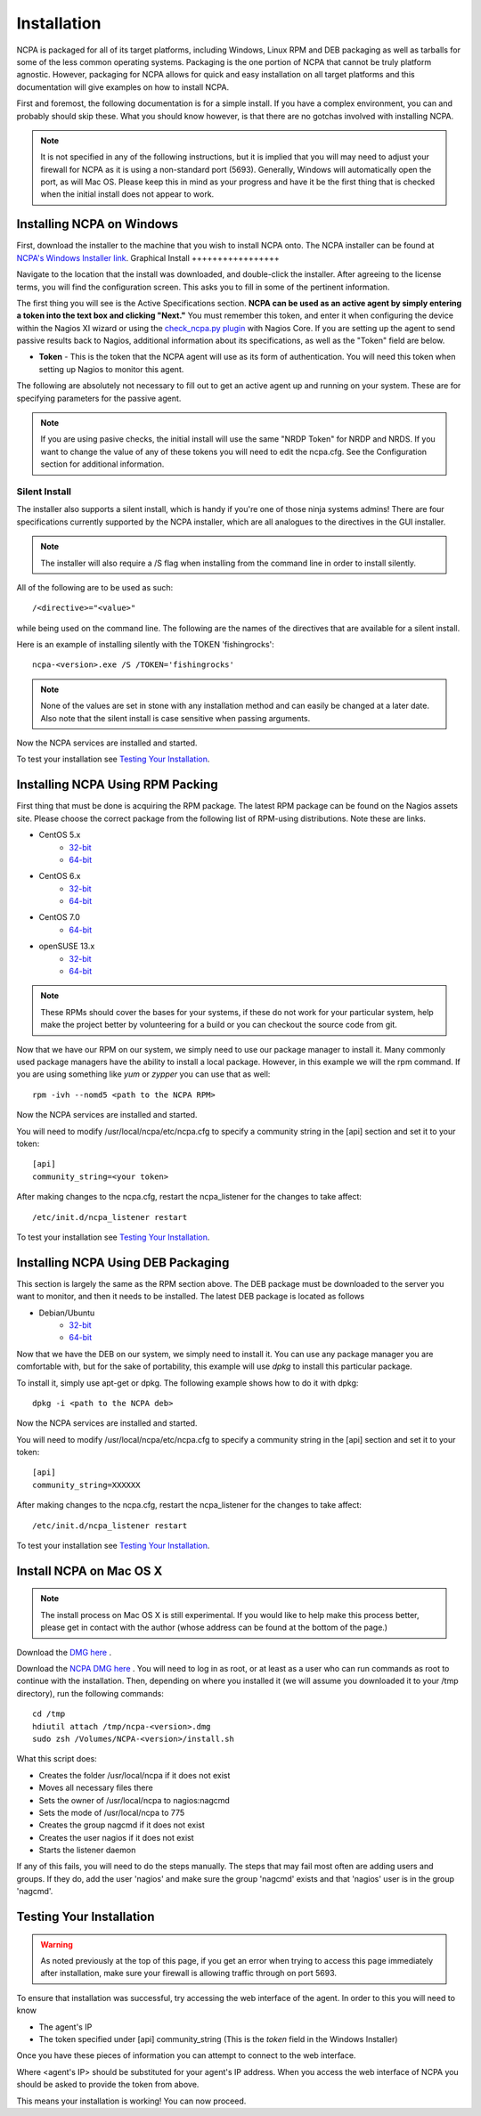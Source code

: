 Installation
=================

NCPA is packaged for all of its target platforms, including Windows, Linux RPM and DEB packaging as well as tarballs for some of the less common operating systems. Packaging is the one portion of NCPA that cannot be truly platform agnostic. However, packaging for NCPA allows for quick and easy installation on all target platforms and this documentation will give examples on how to install NCPA.

First and foremost, the following documentation is for a simple install. If you have a complex environment, you can and probably should skip these. What you should know however, is that there are no gotchas involved with installing NCPA.

.. note::

    It is not specified in any of the following instructions, but it is implied that you will may need to adjust your firewall for NCPA as it is using a non-standard port (5693). Generally, Windows will automatically open the port, as will Mac OS. Please keep this in mind as your progress and have it be the first thing that is checked when the initial install does not appear to work.

Installing NCPA on Windows
--------------------------

First, download the installer to the machine that you wish to install NCPA onto. The NCPA installer can be found at `NCPA's Windows Installer link <http://assets.nagios.com/downloads/ncpa/download.php?type=exe&arch=x86>`_.
Graphical Install
+++++++++++++++++

Navigate to the location that the install was downloaded, and double-click the installer. After agreeing to the license terms, you will find the configuration screen. This asks you to fill in some of the pertinent information.

.. image:: images/win-install-screenshot.png
    :align: center

The first thing you will see is the Active Specifications section. **NCPA can be used as an active agent by simply entering a token into the text box and clicking "Next."**  You must remember this token, and enter it when configuring the device within the Nagios XI wizard or using the `check_ncpa.py plugin <http://exchange.nagios.org/directory/Plugins/Network-and-Systems-Management/check_ncpa/details>`_ with Nagios Core. If you are setting up the agent to send passive results back to Nagios, additional information about its specifications, as well as the "Token" field are below.

* **Token** - This is the token that the NCPA agent will use as its form of
  authentication. You will need this token when setting up Nagios to monitor
  this agent.

The following are absolutely not necessary to fill out to get an active agent
up and running on your system. These are for specifying parameters for the
passive agent.

.. glossary::

    NRDP URL
        This is the URL that the NCPA passive agent will send its check results. This is not necessary if you simply want an active agent.

	NRDP Token
		This is the NRDP token used to authenticate the passive checks being sent to Nagios. This is not necessary unless you are sending passive checks with NRDP via the NRDP URL field.

    Hostname
        This is the hostname that the agent will report back to Nagios as and has to be set up within Nagios.

    Config Name
        This is the NRDS config name that the agent will request when contacting the NRDS server.

.. note::

    If you are using pasive checks, the initial install will use the same "NRDP Token" for NRDP and NRDS. If you want to change the value of any of these tokens you will need to edit the ncpa.cfg. See the Configuration section for additional information.

Silent Install
++++++++++++++

The installer also supports a silent install, which is handy if you're one of those ninja systems admins!
There are four specifications currently supported by the NCPA installer, which are all analogues to the directives
in the GUI installer.

.. note::

    The installer will also require a /S flag when installing from the command line in order to install silently.

All of the following are to be used as such::

    /<directive>="<value>"

while being used on the command line. The following are the names of the directives that are available for a silent install.

.. glossary::

    TOKEN
        The token that will be used to access the agent's API and web interface.

    NRDPURL
        This specifies the NRDP URL to use if passive checks are being implemented.

    NRDPTOKEN
	This is the token that will be used to authenticate NRDP passive checks and to authenticate with NRDS.

    HOST
        The host that the passive agent will report back as.

    CONFIG
        The name of the NRDS config the agent will be associated with.

Here is an example of installing silently with the TOKEN 'fishingrocks'::

    ncpa-<version>.exe /S /TOKEN='fishingrocks'

.. note::

    None of the values are set in stone with any installation method and can easily be changed at a later date.
    Also note that the silent install is case sensitive when passing arguments.

Now the NCPA services are installed and started.

To test your installation see `Testing Your Installation`_.

Installing NCPA Using RPM Packing
---------------------------------

First thing that must be done is acquiring the RPM package. The latest RPM package can be found on the Nagios assets site. Please choose the correct package from the following list of RPM-using distributions. Note these are links.

* CentOS 5.x
    * `32-bit <http://assets.nagios.com/downloads/ncpa/download.php?type=rpm&arch=x86&os=el5>`_
    * `64-bit <http://assets.nagios.com/downloads/ncpa/download.php?type=rpm&arch=x86_64&os=el5>`_

* CentOS 6.x
    * `32-bit <http://assets.nagios.com/downloads/ncpa/download.php?type=rpm&arch=x86&os=el6>`_
    * `64-bit <http://assets.nagios.com/downloads/ncpa/download.php?type=rpm&arch=x86_64&os=el6>`_

* CentOS 7.0
    * `64-bit <http://assets.nagios.com/downloads/ncpa/download.php?type=rpm&arch=x86_64&os=el7>`_

* openSUSE 13.x
    * `32-bit <http://assets.nagios.com/downloads/ncpa/download.php?type=rpm&arch=x86&os=os13>`_
    * `64-bit <http://assets.nagios.com/downloads/ncpa/download.php?type=rpm&arch=x86_64&os=os13>`_

.. note:: These RPMs should cover the bases for your systems, if these do not work for your particular system, help make the project better by volunteering for a build or you can checkout the source code from git.

Now that we have our RPM on our system, we simply need to use our package manager
to install it. Many commonly used package managers have the ability to install a
local package. However, in this example we will the rpm command. If you are using
something like *yum* or *zypper* you can use that as well::

    rpm -ivh --nomd5 <path to the NCPA RPM>

Now the NCPA services are installed and started.

You will need to modify /usr/local/ncpa/etc/ncpa.cfg to specify a community
string in the [api] section and set it to your token::

    [api]
    community_string=<your token>

After making changes to the ncpa.cfg, restart the ncpa_listener for the changes
to take affect::

    /etc/init.d/ncpa_listener restart

To test your installation see `Testing Your Installation`_.

Installing NCPA Using DEB Packaging
-----------------------------------

This section is largely the same as the RPM section above. The DEB package must be downloaded to the server you want to monitor, and then it needs to be installed. The latest DEB package is located as follows

* Debian/Ubuntu
    * `32-bit <http://assets.nagios.com/downloads/ncpa/download.php?type=deb&arch=x86>`_
    * `64-bit <http://assets.nagios.com/downloads/ncpa/download.php?type=deb&arch=x86_64>`_

Now that we have the DEB on our system, we simply need to install it. You can
use any package manager you are comfortable with, but for the sake of portability,
this example will use *dpkg* to install this particular package.

To install it, simply use apt-get or dpkg. The following example shows how to
do it with dpkg::

    dpkg -i <path to the NCPA deb>

Now the NCPA services are installed and started.

You will need to modify /usr/local/ncpa/etc/ncpa.cfg to specify a community
string in the [api] section and set it to your token::

    [api]
    community_string=XXXXXX

After making changes to the ncpa.cfg, restart the ncpa_listener for the changes
to take affect::

    /etc/init.d/ncpa_listener restart

To test your installation see `Testing Your Installation`_.

Install NCPA on Mac OS X
------------------------

.. note::

    The install process on Mac OS X is still experimental. If you would like to
    help make this process better, please get in contact with the author
    (whose address can be found at the bottom of the page.)

Download the `DMG here <https://assets.nagios.com/downloads/ncpa/ncpa-head.dmg>`_ .

Download the `NCPA DMG here <http://assets.nagios.com/downloads/ncpa/download.php?type=dmg&arch=x86>`_ . You will need to log in as root, or at least as a user who can run commands as root to continue with the installation. Then, depending on where you installed it (we will assume you downloaded it to your /tmp directory), run the following commands::

    cd /tmp
    hdiutil attach /tmp/ncpa-<version>.dmg
    sudo zsh /Volumes/NCPA-<version>/install.sh

What this script does:

* Creates the folder /usr/local/ncpa if it does not exist
* Moves all necessary files there
* Sets the owner of /usr/local/ncpa to nagios:nagcmd
* Sets the mode of /usr/local/ncpa to 775
* Creates the group nagcmd if it does not exist
* Creates the user nagios if it does not exist
* Starts the listener daemon

If any of this fails, you will need to do the steps manually. The steps that may fail most often are adding users and groups. If they do, add the user 'nagios' and make sure the group 'nagcmd' exists and that 'nagios' user is in the group 'nagcmd'.

Testing Your Installation
-------------------------

.. warning::

    As noted previously at the top of this page, if you get an error when trying
    to access this page immediately after installation, make sure your firewall
    is allowing traffic through on port 5693.

To ensure that installation was successful, try accessing the web interface of
the agent. In order to this you will need to know

* The agent's IP
* The token specified under [api] community_string (This is the *token* field in the Windows Installer)

Once you have these pieces of information you can attempt to connect to the web interface.

::

Where <agent's IP> should be substituted for your agent's IP address. When you access the web interface of NCPA you should be asked to provide the token from above.

This means your installation is working! You can now proceed.

